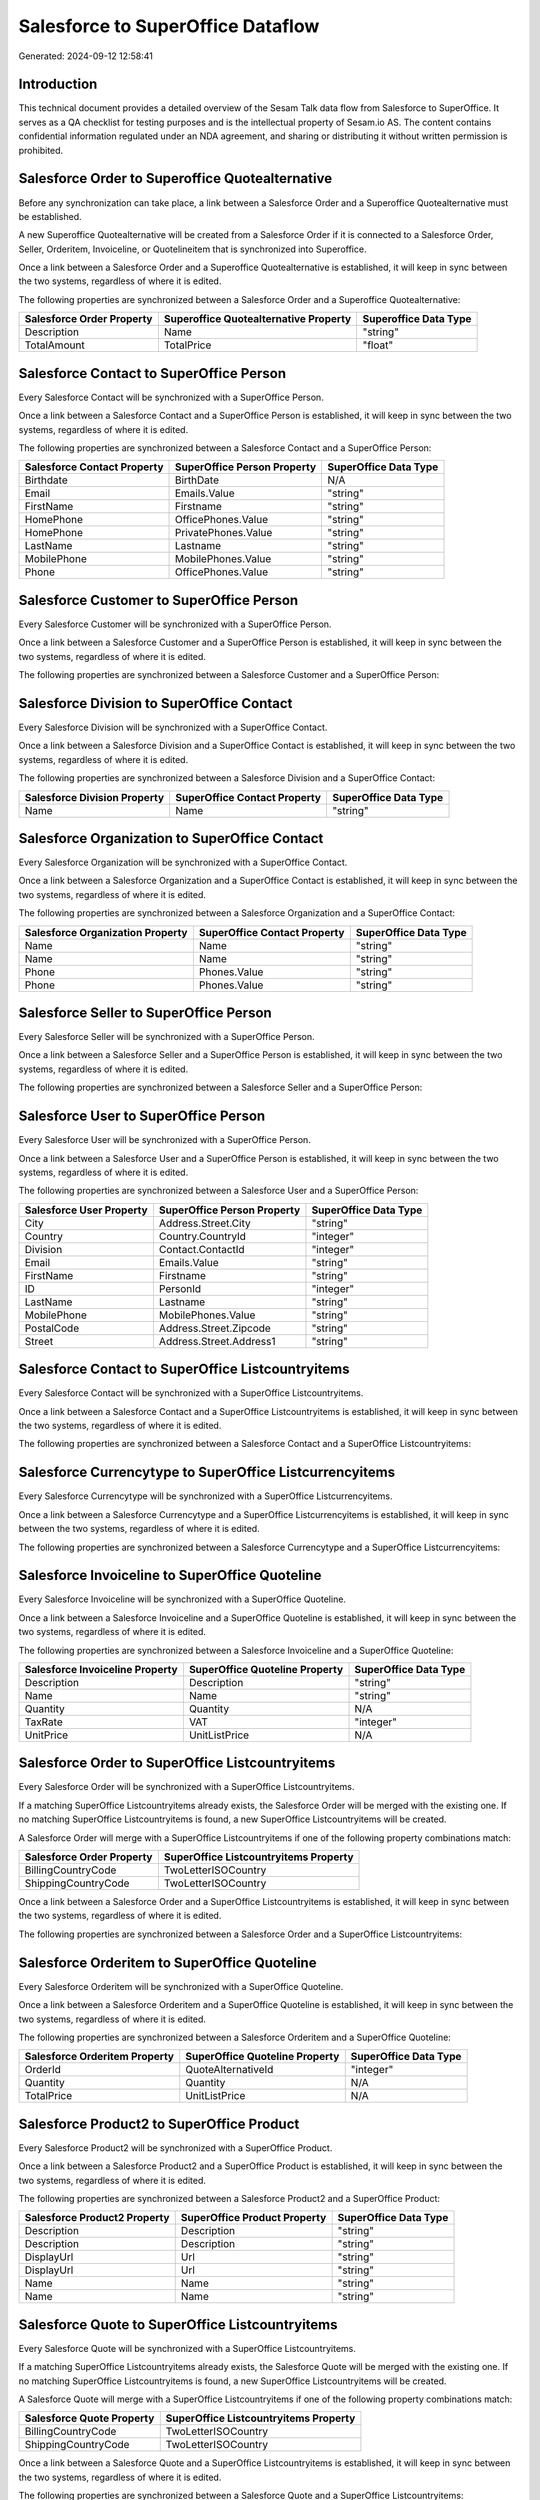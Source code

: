 ==================================
Salesforce to SuperOffice Dataflow
==================================

Generated: 2024-09-12 12:58:41

Introduction
------------

This technical document provides a detailed overview of the Sesam Talk data flow from Salesforce to SuperOffice. It serves as a QA checklist for testing purposes and is the intellectual property of Sesam.io AS. The content contains confidential information regulated under an NDA agreement, and sharing or distributing it without written permission is prohibited.

Salesforce Order to Superoffice Quotealternative
------------------------------------------------
Before any synchronization can take place, a link between a Salesforce Order and a Superoffice Quotealternative must be established.

A new Superoffice Quotealternative will be created from a Salesforce Order if it is connected to a Salesforce Order, Seller, Orderitem, Invoiceline, or Quotelineitem that is synchronized into Superoffice.

Once a link between a Salesforce Order and a Superoffice Quotealternative is established, it will keep in sync between the two systems, regardless of where it is edited.

The following properties are synchronized between a Salesforce Order and a Superoffice Quotealternative:

.. list-table::
   :header-rows: 1

   * - Salesforce Order Property
     - Superoffice Quotealternative Property
     - Superoffice Data Type
   * - Description
     - Name
     - "string"
   * - TotalAmount
     - TotalPrice
     - "float"


Salesforce Contact to SuperOffice Person
----------------------------------------
Every Salesforce Contact will be synchronized with a SuperOffice Person.

Once a link between a Salesforce Contact and a SuperOffice Person is established, it will keep in sync between the two systems, regardless of where it is edited.

The following properties are synchronized between a Salesforce Contact and a SuperOffice Person:

.. list-table::
   :header-rows: 1

   * - Salesforce Contact Property
     - SuperOffice Person Property
     - SuperOffice Data Type
   * - Birthdate
     - BirthDate
     - N/A
   * - Email
     - Emails.Value
     - "string"
   * - FirstName
     - Firstname
     - "string"
   * - HomePhone
     - OfficePhones.Value
     - "string"
   * - HomePhone
     - PrivatePhones.Value
     - "string"
   * - LastName
     - Lastname
     - "string"
   * - MobilePhone
     - MobilePhones.Value
     - "string"
   * - Phone
     - OfficePhones.Value
     - "string"


Salesforce Customer to SuperOffice Person
-----------------------------------------
Every Salesforce Customer will be synchronized with a SuperOffice Person.

Once a link between a Salesforce Customer and a SuperOffice Person is established, it will keep in sync between the two systems, regardless of where it is edited.

The following properties are synchronized between a Salesforce Customer and a SuperOffice Person:

.. list-table::
   :header-rows: 1

   * - Salesforce Customer Property
     - SuperOffice Person Property
     - SuperOffice Data Type


Salesforce Division to SuperOffice Contact
------------------------------------------
Every Salesforce Division will be synchronized with a SuperOffice Contact.

Once a link between a Salesforce Division and a SuperOffice Contact is established, it will keep in sync between the two systems, regardless of where it is edited.

The following properties are synchronized between a Salesforce Division and a SuperOffice Contact:

.. list-table::
   :header-rows: 1

   * - Salesforce Division Property
     - SuperOffice Contact Property
     - SuperOffice Data Type
   * - Name
     - Name
     - "string"


Salesforce Organization to SuperOffice Contact
----------------------------------------------
Every Salesforce Organization will be synchronized with a SuperOffice Contact.

Once a link between a Salesforce Organization and a SuperOffice Contact is established, it will keep in sync between the two systems, regardless of where it is edited.

The following properties are synchronized between a Salesforce Organization and a SuperOffice Contact:

.. list-table::
   :header-rows: 1

   * - Salesforce Organization Property
     - SuperOffice Contact Property
     - SuperOffice Data Type
   * - Name
     - Name
     - "string"
   * - Name	
     - Name
     - "string"
   * - Phone
     - Phones.Value
     - "string"
   * - Phone	
     - Phones.Value
     - "string"


Salesforce Seller to SuperOffice Person
---------------------------------------
Every Salesforce Seller will be synchronized with a SuperOffice Person.

Once a link between a Salesforce Seller and a SuperOffice Person is established, it will keep in sync between the two systems, regardless of where it is edited.

The following properties are synchronized between a Salesforce Seller and a SuperOffice Person:

.. list-table::
   :header-rows: 1

   * - Salesforce Seller Property
     - SuperOffice Person Property
     - SuperOffice Data Type


Salesforce User to SuperOffice Person
-------------------------------------
Every Salesforce User will be synchronized with a SuperOffice Person.

Once a link between a Salesforce User and a SuperOffice Person is established, it will keep in sync between the two systems, regardless of where it is edited.

The following properties are synchronized between a Salesforce User and a SuperOffice Person:

.. list-table::
   :header-rows: 1

   * - Salesforce User Property
     - SuperOffice Person Property
     - SuperOffice Data Type
   * - City
     - Address.Street.City
     - "string"
   * - Country
     - Country.CountryId
     - "integer"
   * - Division
     - Contact.ContactId
     - "integer"
   * - Email
     - Emails.Value
     - "string"
   * - FirstName
     - Firstname
     - "string"
   * - ID
     - PersonId
     - "integer"
   * - LastName
     - Lastname
     - "string"
   * - MobilePhone
     - MobilePhones.Value
     - "string"
   * - PostalCode
     - Address.Street.Zipcode
     - "string"
   * - Street
     - Address.Street.Address1
     - "string"


Salesforce Contact to SuperOffice Listcountryitems
--------------------------------------------------
Every Salesforce Contact will be synchronized with a SuperOffice Listcountryitems.

Once a link between a Salesforce Contact and a SuperOffice Listcountryitems is established, it will keep in sync between the two systems, regardless of where it is edited.

The following properties are synchronized between a Salesforce Contact and a SuperOffice Listcountryitems:

.. list-table::
   :header-rows: 1

   * - Salesforce Contact Property
     - SuperOffice Listcountryitems Property
     - SuperOffice Data Type


Salesforce Currencytype to SuperOffice Listcurrencyitems
--------------------------------------------------------
Every Salesforce Currencytype will be synchronized with a SuperOffice Listcurrencyitems.

Once a link between a Salesforce Currencytype and a SuperOffice Listcurrencyitems is established, it will keep in sync between the two systems, regardless of where it is edited.

The following properties are synchronized between a Salesforce Currencytype and a SuperOffice Listcurrencyitems:

.. list-table::
   :header-rows: 1

   * - Salesforce Currencytype Property
     - SuperOffice Listcurrencyitems Property
     - SuperOffice Data Type


Salesforce Invoiceline to SuperOffice Quoteline
-----------------------------------------------
Every Salesforce Invoiceline will be synchronized with a SuperOffice Quoteline.

Once a link between a Salesforce Invoiceline and a SuperOffice Quoteline is established, it will keep in sync between the two systems, regardless of where it is edited.

The following properties are synchronized between a Salesforce Invoiceline and a SuperOffice Quoteline:

.. list-table::
   :header-rows: 1

   * - Salesforce Invoiceline Property
     - SuperOffice Quoteline Property
     - SuperOffice Data Type
   * - Description
     - Description
     - "string"
   * - Name
     - Name
     - "string"
   * - Quantity
     - Quantity
     - N/A
   * - TaxRate
     - VAT
     - "integer"
   * - UnitPrice
     - UnitListPrice
     - N/A


Salesforce Order to SuperOffice Listcountryitems
------------------------------------------------
Every Salesforce Order will be synchronized with a SuperOffice Listcountryitems.

If a matching SuperOffice Listcountryitems already exists, the Salesforce Order will be merged with the existing one.
If no matching SuperOffice Listcountryitems is found, a new SuperOffice Listcountryitems will be created.

A Salesforce Order will merge with a SuperOffice Listcountryitems if one of the following property combinations match:

.. list-table::
   :header-rows: 1

   * - Salesforce Order Property
     - SuperOffice Listcountryitems Property
   * - BillingCountryCode
     - TwoLetterISOCountry
   * - ShippingCountryCode
     - TwoLetterISOCountry

Once a link between a Salesforce Order and a SuperOffice Listcountryitems is established, it will keep in sync between the two systems, regardless of where it is edited.

The following properties are synchronized between a Salesforce Order and a SuperOffice Listcountryitems:

.. list-table::
   :header-rows: 1

   * - Salesforce Order Property
     - SuperOffice Listcountryitems Property
     - SuperOffice Data Type


Salesforce Orderitem to SuperOffice Quoteline
---------------------------------------------
Every Salesforce Orderitem will be synchronized with a SuperOffice Quoteline.

Once a link between a Salesforce Orderitem and a SuperOffice Quoteline is established, it will keep in sync between the two systems, regardless of where it is edited.

The following properties are synchronized between a Salesforce Orderitem and a SuperOffice Quoteline:

.. list-table::
   :header-rows: 1

   * - Salesforce Orderitem Property
     - SuperOffice Quoteline Property
     - SuperOffice Data Type
   * - OrderId
     - QuoteAlternativeId
     - "integer"
   * - Quantity
     - Quantity
     - N/A
   * - TotalPrice
     - UnitListPrice
     - N/A


Salesforce Product2 to SuperOffice Product
------------------------------------------
Every Salesforce Product2 will be synchronized with a SuperOffice Product.

Once a link between a Salesforce Product2 and a SuperOffice Product is established, it will keep in sync between the two systems, regardless of where it is edited.

The following properties are synchronized between a Salesforce Product2 and a SuperOffice Product:

.. list-table::
   :header-rows: 1

   * - Salesforce Product2 Property
     - SuperOffice Product Property
     - SuperOffice Data Type
   * - Description
     - Description
     - "string"
   * - Description	
     - Description
     - "string"
   * - DisplayUrl
     - Url
     - "string"
   * - DisplayUrl	
     - Url
     - "string"
   * - Name
     - Name
     - "string"
   * - Name	
     - Name
     - "string"


Salesforce Quote to SuperOffice Listcountryitems
------------------------------------------------
Every Salesforce Quote will be synchronized with a SuperOffice Listcountryitems.

If a matching SuperOffice Listcountryitems already exists, the Salesforce Quote will be merged with the existing one.
If no matching SuperOffice Listcountryitems is found, a new SuperOffice Listcountryitems will be created.

A Salesforce Quote will merge with a SuperOffice Listcountryitems if one of the following property combinations match:

.. list-table::
   :header-rows: 1

   * - Salesforce Quote Property
     - SuperOffice Listcountryitems Property
   * - BillingCountryCode
     - TwoLetterISOCountry
   * - ShippingCountryCode
     - TwoLetterISOCountry

Once a link between a Salesforce Quote and a SuperOffice Listcountryitems is established, it will keep in sync between the two systems, regardless of where it is edited.

The following properties are synchronized between a Salesforce Quote and a SuperOffice Listcountryitems:

.. list-table::
   :header-rows: 1

   * - Salesforce Quote Property
     - SuperOffice Listcountryitems Property
     - SuperOffice Data Type


Salesforce Quote to SuperOffice Quotealternative
------------------------------------------------
Every Salesforce Quote will be synchronized with a SuperOffice Quotealternative.

Once a link between a Salesforce Quote and a SuperOffice Quotealternative is established, it will keep in sync between the two systems, regardless of where it is edited.

The following properties are synchronized between a Salesforce Quote and a SuperOffice Quotealternative:

.. list-table::
   :header-rows: 1

   * - Salesforce Quote Property
     - SuperOffice Quotealternative Property
     - SuperOffice Data Type
   * - Description
     - Name
     - "string"
   * - Discount
     - DiscountPercent
     - "integer"
   * - Tax
     - VAT
     - "integer"
   * - TotalPriceWithTax
     - TotalPrice
     - "float"


Salesforce Quotelineitem to SuperOffice Quoteline
-------------------------------------------------
Every Salesforce Quotelineitem will be synchronized with a SuperOffice Quoteline.

Once a link between a Salesforce Quotelineitem and a SuperOffice Quoteline is established, it will keep in sync between the two systems, regardless of where it is edited.

The following properties are synchronized between a Salesforce Quotelineitem and a SuperOffice Quoteline:

.. list-table::
   :header-rows: 1

   * - Salesforce Quotelineitem Property
     - SuperOffice Quoteline Property
     - SuperOffice Data Type
   * - Description
     - Description
     - "string"
   * - Discount
     - ERPDiscountPercent
     - "integer"
   * - Quantity
     - Quantity
     - N/A
   * - TotalPriceWithTax
     - UnitListPrice
     - N/A


Salesforce User to SuperOffice Listcountryitems
-----------------------------------------------
Every Salesforce User will be synchronized with a SuperOffice Listcountryitems.

If a matching SuperOffice Listcountryitems already exists, the Salesforce User will be merged with the existing one.
If no matching SuperOffice Listcountryitems is found, a new SuperOffice Listcountryitems will be created.

A Salesforce User will merge with a SuperOffice Listcountryitems if one of the following property combinations match:

.. list-table::
   :header-rows: 1

   * - Salesforce User Property
     - SuperOffice Listcountryitems Property
   * - CountryCode
     - TwoLetterISOCountry

Once a link between a Salesforce User and a SuperOffice Listcountryitems is established, it will keep in sync between the two systems, regardless of where it is edited.

The following properties are synchronized between a Salesforce User and a SuperOffice Listcountryitems:

.. list-table::
   :header-rows: 1

   * - Salesforce User Property
     - SuperOffice Listcountryitems Property
     - SuperOffice Data Type

